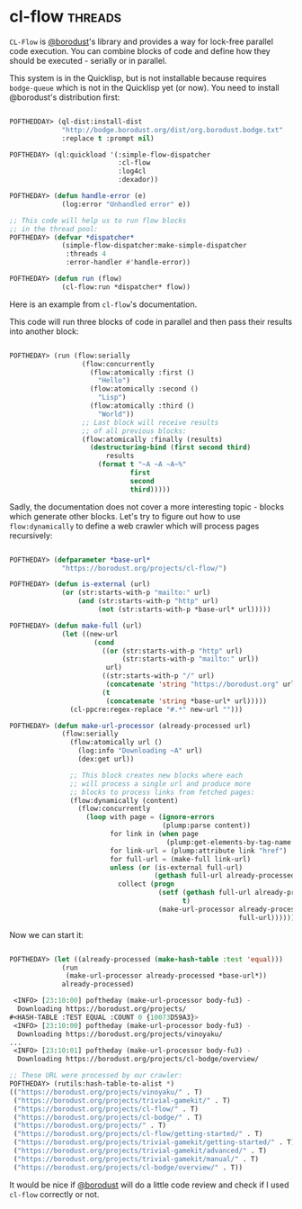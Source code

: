 * cl-flow :threads:
:PROPERTIES:
:Documentation: :)
:Docstrings: :)
:Tests:    :)
:Examples: :)
:RepositoryActivity: :)
:CI:       :(
:END:

~CL-Flow~ is [[https://twitter.com/borodust][@borodust]]'s library and provides a way for lock-free parallel
code execution. You can combine blocks of code and define how they
should be executed - serially or in parallel.

This system is in the Quicklisp, but is not installable because requires
~bodge-queue~ which is not in the Quicklisp yet (or now). You need to
install @borodust's distribution first:

#+begin_src lisp

POFTHEDDAY> (ql-dist:install-dist
             "http://bodge.borodust.org/dist/org.borodust.bodge.txt"
             :replace t :prompt nil)

POFTHEDAY> (ql:quickload '(:simple-flow-dispatcher
                           :cl-flow
                           :log4cl
                           :dexador))

POFTHEDAY> (defun handle-error (e)
             (log:error "Unhandled error" e))

;; This code will help us to run flow blocks
;; in the thread pool:
POFTHEDAY> (defvar *dispatcher*
             (simple-flow-dispatcher:make-simple-dispatcher
              :threads 4
              :error-handler #'handle-error))

POFTHEDAY> (defun run (flow)
             (cl-flow:run *dispatcher* flow))

#+end_src

Here is an example from ~cl-flow~'s documentation.

This code will run three blocks of code in parallel and then pass their
results into another block:

#+begin_src lisp

POFTHEDAY> (run (flow:serially
                  (flow:concurrently
                    (flow:atomically :first ()
                      "Hello")
                    (flow:atomically :second ()
                      "Lisp")
                    (flow:atomically :third ()
                      "World"))
                  ;; Last block will receive results
                  ;; of all previous blocks:
                  (flow:atomically :finally (results)
                    (destructuring-bind (first second third)
                        results
                      (format t "~A ~A ~A~%"
                              first
                              second
                              third)))))

#+end_src

Sadly, the documentation does not cover a more interesting topic - blocks which
generate other blocks. Let's try to figure out how to use
~flow:dynamically~ to define a web crawler which will process pages recursively:

#+begin_src lisp

POFTHEDAY> (defparameter *base-url*
             "https://borodust.org/projects/cl-flow/")

POFTHEDAY> (defun is-external (url)
             (or (str:starts-with-p "mailto:" url)
                 (and (str:starts-with-p "http" url)
                      (not (str:starts-with-p *base-url* url)))))

POFTHEDAY> (defun make-full (url)
             (let ((new-url
                     (cond
                       ((or (str:starts-with-p "http" url)
                            (str:starts-with-p "mailto:" url))
                        url)
                       ((str:starts-with-p "/" url)
                        (concatenate 'string "https://borodust.org" url))
                       (t
                        (concatenate 'string *base-url* url)))))
               (cl-ppcre:regex-replace "#.*" new-url "")))

POFTHEDAY> (defun make-url-processor (already-processed url)
             (flow:serially
               (flow:atomically url ()
                 (log:info "Downloading ~A" url)
                 (dex:get url))

               ;; This block creates new blocks where each
               ;; will process a single url and produce more
               ;; blocks to process links from fetched pages:
               (flow:dynamically (content)
                 (flow:concurrently
                   (loop with page = (ignore-errors
                                      (plump:parse content))
                         for link in (when page
                                       (plump:get-elements-by-tag-name page "a"))
                         for link-url = (plump:attribute link "href")
                         for full-url = (make-full link-url)
                         unless (or (is-external full-url)
                                    (gethash full-url already-processed))
                           collect (progn
                                     (setf (gethash full-url already-processed)
                                           t)
                                     (make-url-processor already-processed
                                                         full-url)))))))
#+end_src

Now we can start it:

#+begin_src lisp

POFTHEDAY> (let ((already-processed (make-hash-table :test 'equal)))
             (run
              (make-url-processor already-processed *base-url*))
             already-processed)

 <INFO> [23:10:00] poftheday (make-url-processor body-fu3) -
  Downloading https://borodust.org/projects/
#<HASH-TABLE :TEST EQUAL :COUNT 0 {10073D59A3}>
 <INFO> [23:10:00] poftheday (make-url-processor body-fu3) -
  Downloading https://borodust.org/projects/vinoyaku/
...
 <INFO> [23:10:01] poftheday (make-url-processor body-fu3) -
  Downloading https://borodust.org/projects/cl-bodge/overview/

;; These URL were processed by our crawler:
POFTHEDAY> (rutils:hash-table-to-alist *)
(("https://borodust.org/projects/vinoyaku/" . T)
 ("https://borodust.org/projects/trivial-gamekit/" . T)
 ("https://borodust.org/projects/cl-flow/" . T)
 ("https://borodust.org/projects/cl-bodge/" . T)
 ("https://borodust.org/projects/" . T)
 ("https://borodust.org/projects/cl-flow/getting-started/" . T)
 ("https://borodust.org/projects/trivial-gamekit/getting-started/" . T)
 ("https://borodust.org/projects/trivial-gamekit/advanced/" . T)
 ("https://borodust.org/projects/trivial-gamekit/manual/" . T)
 ("https://borodust.org/projects/cl-bodge/overview/" . T))

#+end_src

It would be nice if [[https://twitter.com/borodust][@borodust]] will do a little code review and check if
I used ~cl-flow~ correctly or not.
